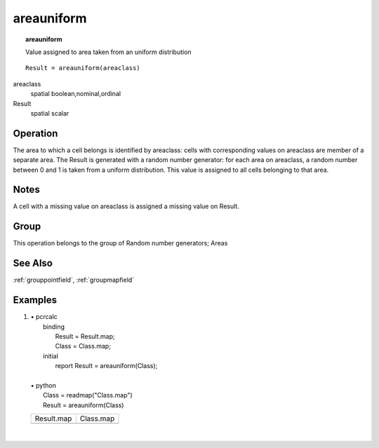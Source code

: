

.. index::
   single: areauniform
.. _areauniform:

***********
areauniform
***********
.. topic:: areauniform

   Value assigned to area taken from an uniform distribution

::

  Result = areauniform(areaclass)

areaclass
   spatial
   boolean,nominal,ordinal

Result
   spatial
   scalar

Operation
=========


The area to which a cell belongs is identified by areaclass: cells with corresponding values on areaclass are member of a separate area. The Result is generated with a random number generator: for each area on areaclass, a random number between 0 and 1 is taken from a uniform distribution. This value is assigned to all cells belonging to that area.  

Notes
=====


A cell with a missing value on areaclass is assigned a missing value on Result.  

Group
=====
This operation belongs to the group of  Random number generators; Areas 

See Also
========
:ref:`grouppointfield`, :ref:`groupmapfield`

Examples
========
#. 
   | • pcrcalc
   |   binding
   |    Result = Result.map;
   |    Class = Class.map;
   |   initial
   |    report Result = areauniform(Class);
   |   
   | • python
   |   Class = readmap("Class.map")
   |   Result = areauniform(Class)

   ============================================== ==========================================
   Result.map                                     Class.map                                 
   .. image::  ../examples/areauniform_Result.png .. image::  ../examples/areaarea_Class.png
   ============================================== ==========================================

   | 

